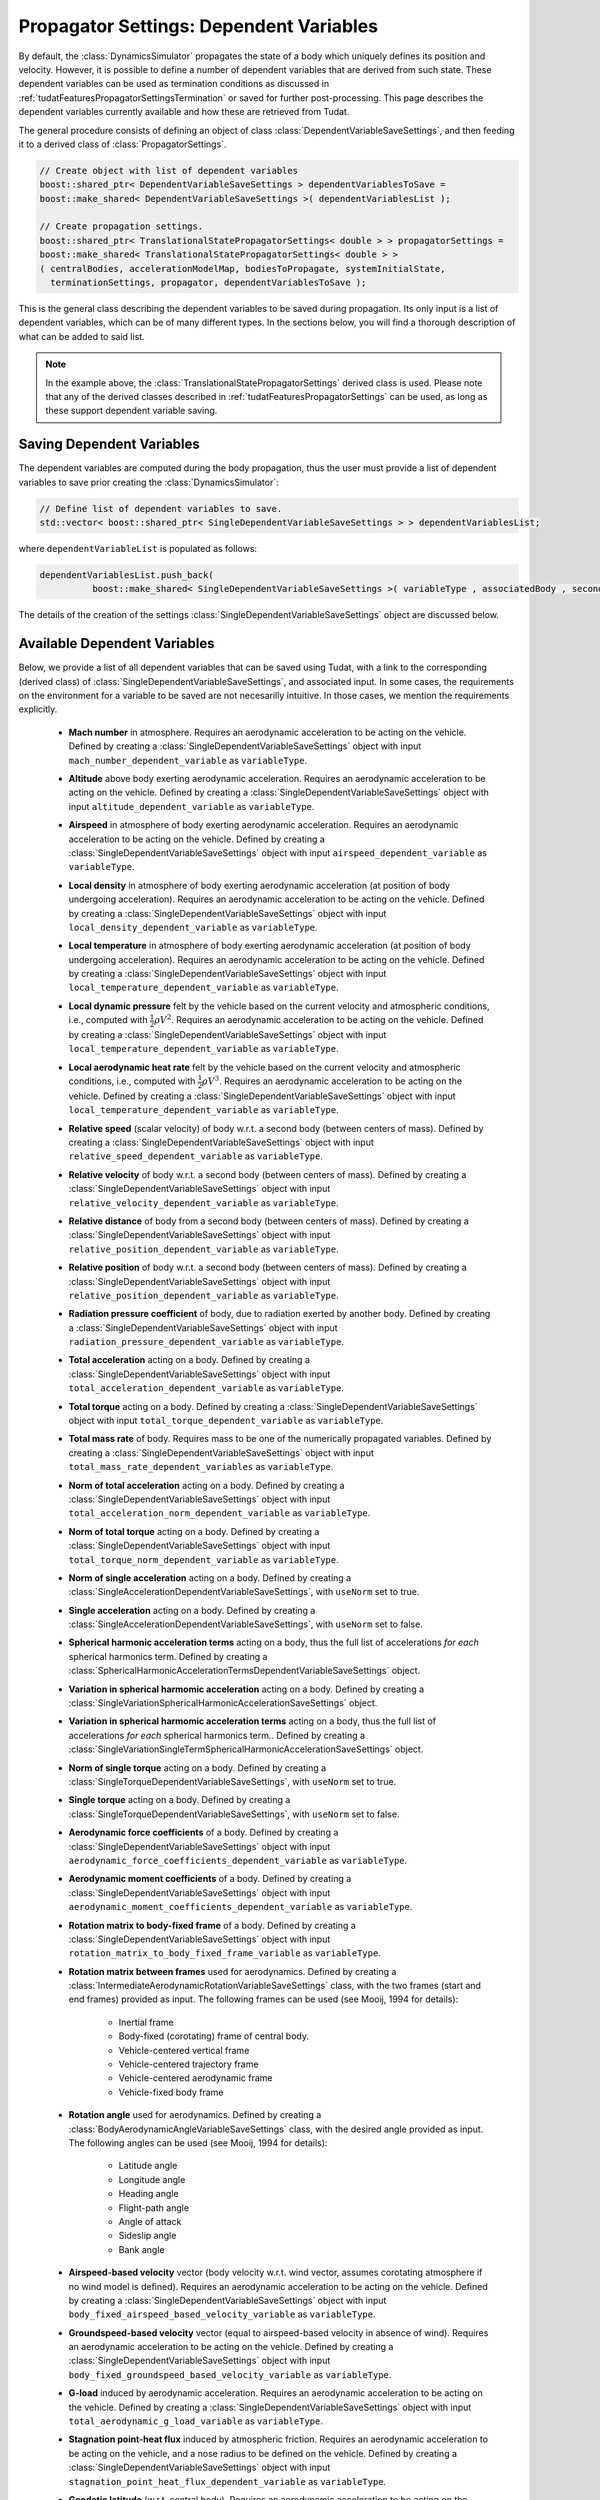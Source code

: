 .. _tudatFeaturesPropagatorSettingsDependentVariables:

Propagator Settings: Dependent Variables
========================================
By default, the :class:`DynamicsSimulator` propagates the state of a body which uniquely defines its position and velocity. However, it is possible to define a number of dependent variables that are derived from such state. These dependent variables can be used as termination conditions as discussed in :ref:`tudatFeaturesPropagatorSettingsTermination` or saved for further post-processing. This page describes the dependent variables currently available and how these are retrieved from Tudat.

The general procedure consists of defining an object of class :class:`DependentVariableSaveSettings`, and then feeding it to a derived class of :class:`PropagatorSettings`.

.. class:: DependentVariableSaveSettings

   .. code-block:: cpp

      // Create object with list of dependent variables
      boost::shared_ptr< DependentVariableSaveSettings > dependentVariablesToSave =
      boost::make_shared< DependentVariableSaveSettings >( dependentVariablesList );

      // Create propagation settings.
      boost::shared_ptr< TranslationalStatePropagatorSettings< double > > propagatorSettings =
      boost::make_shared< TranslationalStatePropagatorSettings< double > >
      ( centralBodies, accelerationModelMap, bodiesToPropagate, systemInitialState,
        terminationSettings, propagator, dependentVariablesToSave );

   This is the general class describing the dependent variables to be saved during propagation. Its only input is a list of dependent variables, which can be of many different types. In the sections below, you will find a thorough description of what can be added to said list. 

   .. note:: In the example above, the :class:`TranslationalStatePropagatorSettings` derived class is used. Please note that any of the derived classes described in :ref:`tudatFeaturesPropagatorSettings` can be used, as long as these support dependent variable saving.

Saving Dependent Variables
~~~~~~~~~~~~~~~~~~~~~~~~~~
The dependent variables are computed during the body propagation, thus the user must provide a list of dependent variables to save prior creating the :class:`DynamicsSimulator`:

.. code-block:: cpp

      // Define list of dependent variables to save.
      std::vector< boost::shared_ptr< SingleDependentVariableSaveSettings > > dependentVariablesList;

where :literal:`dependentVariableList` is populated as follows:

.. code-block:: cpp

      dependentVariablesList.push_back(
                boost::make_shared< SingleDependentVariableSaveSettings >( variableType , associatedBody , secondaryBody ) );

The details of the creation of the settings :class:`SingleDependentVariableSaveSettings` object are discussed below.

Available Dependent Variables
~~~~~~~~~~~~~~~~~~~~~~~~~~~~~

Below, we provide a list of all dependent variables that can be saved using Tudat, with a link to the corresponding (derived class) of :class:`SingleDependentVariableSaveSettings`, and associated input. In some cases, the requirements on the environment for a variable to be saved are not necesarilly intuitive. In those cases, we mention the requirements explicitly. 

   - **Mach number** in atmosphere. Requires an aerodynamic acceleration to be acting on the vehicle. Defined by creating a :class:`SingleDependentVariableSaveSettings` object with input :literal:`mach_number_dependent_variable` as :literal:`variableType`.

   - **Altitude** above body exerting aerodynamic acceleration. Requires an aerodynamic acceleration to be acting on the vehicle. Defined by creating a :class:`SingleDependentVariableSaveSettings` object with input :literal:`altitude_dependent_variable` as :literal:`variableType`.

   - **Airspeed** in atmosphere of body exerting aerodynamic acceleration. Requires an aerodynamic acceleration to be acting on the vehicle. Defined by creating a :class:`SingleDependentVariableSaveSettings` object with input :literal:`airspeed_dependent_variable` as :literal:`variableType`.

   - **Local density** in atmosphere of body exerting aerodynamic acceleration (at position of body undergoing acceleration). Requires an aerodynamic acceleration to be acting on the vehicle. Defined by creating a :class:`SingleDependentVariableSaveSettings` object with input :literal:`local_density_dependent_variable` as :literal:`variableType`.

   - **Local temperature** in atmosphere of body exerting aerodynamic acceleration (at position of body undergoing acceleration). Requires an aerodynamic acceleration to be acting on the vehicle. Defined by creating a :class:`SingleDependentVariableSaveSettings` object with input :literal:`local_temperature_dependent_variable` as :literal:`variableType`.

   - **Local dynamic pressure** felt by the vehicle based on the current velocity and atmospheric conditions, i.e., computed with :math:`\frac{1}{2} \rho V^2`. Requires an aerodynamic acceleration to be acting on the vehicle. Defined by creating a :class:`SingleDependentVariableSaveSettings` object with input :literal:`local_temperature_dependent_variable` as :literal:`variableType`.

   - **Local aerodynamic heat rate** felt by the vehicle based on the current velocity and atmospheric conditions, i.e., computed with :math:`\frac{1}{2} \rho V^3`. Requires an aerodynamic acceleration to be acting on the vehicle. Defined by creating a :class:`SingleDependentVariableSaveSettings` object with input :literal:`local_temperature_dependent_variable` as :literal:`variableType`.

   - **Relative speed** (scalar velocity) of body w.r.t. a second body (between centers of mass). Defined by creating a :class:`SingleDependentVariableSaveSettings` object with input :literal:`relative_speed_dependent_variable` as :literal:`variableType`.

   - **Relative velocity** of body w.r.t. a second body (between centers of mass). Defined by creating a :class:`SingleDependentVariableSaveSettings` object with input :literal:`relative_velocity_dependent_variable` as :literal:`variableType`.

   - **Relative distance** of body from a second body (between centers of mass). Defined by creating a :class:`SingleDependentVariableSaveSettings` object with input :literal:`relative_position_dependent_variable` as :literal:`variableType`.

   - **Relative position** of body w.r.t. a second body (between centers of mass). Defined by creating a :class:`SingleDependentVariableSaveSettings` object with input :literal:`relative_position_dependent_variable` as :literal:`variableType`.

   - **Radiation pressure coefficient** of body, due to radiation exerted by another body. Defined by creating a :class:`SingleDependentVariableSaveSettings` object with input :literal:`radiation_pressure_dependent_variable` as :literal:`variableType`.

   - **Total acceleration** acting on a body. Defined by creating a :class:`SingleDependentVariableSaveSettings` object with input :literal:`total_acceleration_dependent_variable` as :literal:`variableType`.

   - **Total torque** acting on a body. Defined by creating a :class:`SingleDependentVariableSaveSettings` object with input :literal:`total_torque_dependent_variable` as :literal:`variableType`.        
     
   - **Total mass rate** of body. Requires mass to be one of the numerically propagated variables. Defined by creating a :class:`SingleDependentVariableSaveSettings` object with input :literal:`total_mass_rate_dependent_variables` as :literal:`variableType`.

   - **Norm of total acceleration** acting on a body. Defined by creating a :class:`SingleDependentVariableSaveSettings` object with input :literal:`total_acceleration_norm_dependent_variable` as :literal:`variableType`.

   - **Norm of total torque** acting on a body. Defined by creating a :class:`SingleDependentVariableSaveSettings` object with input :literal:`total_torque_norm_dependent_variable` as :literal:`variableType`.

   - **Norm of single acceleration** acting on a body. Defined by creating a :class:`SingleAccelerationDependentVariableSaveSettings`, with :literal:`useNorm` set to true.

   - **Single acceleration** acting on a body. Defined by creating a :class:`SingleAccelerationDependentVariableSaveSettings`, with :literal:`useNorm` set to false.

   - **Spherical harmonic acceleration terms** acting on a body, thus the full list of accelerations *for each* spherical harmonics term. Defined by creating a :class:`SphericalHarmonicAccelerationTermsDependentVariableSaveSettings` object.

   - **Variation in spherical harmomic acceleration** acting on a body. Defined by creating a :class:`SingleVariationSphericalHarmonicAccelerationSaveSettings` object.

   - **Variation in spherical harmomic acceleration terms** acting on a body, thus the full list of accelerations *for each* spherical harmonics term.. Defined by creating a :class:`SingleVariationSingleTermSphericalHarmonicAccelerationSaveSettings` object.
    
   - **Norm of single torque** acting on a body. Defined by creating a :class:`SingleTorqueDependentVariableSaveSettings`, with :literal:`useNorm` set to true.

   - **Single torque** acting on a body. Defined by creating a :class:`SingleTorqueDependentVariableSaveSettings`, with :literal:`useNorm` set to false.

   - **Aerodynamic force coefficients** of a body. Defined by creating a :class:`SingleDependentVariableSaveSettings` object with input :literal:`aerodynamic_force_coefficients_dependent_variable` as :literal:`variableType`.

   - **Aerodynamic moment coefficients** of a body. Defined by creating a :class:`SingleDependentVariableSaveSettings` object with input :literal:`aerodynamic_moment_coefficients_dependent_variable` as :literal:`variableType`.

   - **Rotation matrix to body-fixed frame** of a body. Defined by creating a :class:`SingleDependentVariableSaveSettings` object with input :literal:`rotation_matrix_to_body_fixed_frame_variable` as :literal:`variableType`. 

   - **Rotation matrix between frames**  used for aerodynamics.  Defined by creating a :class:`IntermediateAerodynamicRotationVariableSaveSettings` class, with the two frames (start and end frames) provided as input. The following frames can be used (see Mooij, 1994 for details):

      - Inertial frame
      - Body-fixed (corotating) frame of central body. 
      - Vehicle-centered vertical frame
      - Vehicle-centered trajectory frame
      - Vehicle-centered aerodynamic frame
      - Vehicle-fixed body frame

   - **Rotation angle**  used for aerodynamics.  Defined by creating a :class:`BodyAerodynamicAngleVariableSaveSettings` class, with the desired angle provided as input. The following angles can be used (see Mooij, 1994 for details):

      - Latitude angle
      - Longitude angle
      - Heading angle
      - Flight-path angle
      - Angle of attack
      - Sideslip angle
      - Bank angle

   - **Airspeed-based velocity** vector (body velocity w.r.t. wind vector, assumes corotating atmosphere if no wind model is defined). Requires an aerodynamic acceleration to be acting on the vehicle.  Defined by creating a :class:`SingleDependentVariableSaveSettings` object with input :literal:`body_fixed_airspeed_based_velocity_variable` as :literal:`variableType`.

   - **Groundspeed-based velocity** vector (equal to airspeed-based velocity in absence of wind). Requires an aerodynamic acceleration to be acting on the vehicle.  Defined by creating a :class:`SingleDependentVariableSaveSettings` object with input :literal:`body_fixed_groundspeed_based_velocity_variable` as :literal:`variableType`.

   - **G-load** induced by aerodynamic acceleration. Requires an aerodynamic acceleration to be acting on the vehicle.  Defined by creating a :class:`SingleDependentVariableSaveSettings` object with input :literal:`total_aerodynamic_g_load_variable` as :literal:`variableType`.

   - **Stagnation point-heat flux** induced by atmospheric friction. Requires an aerodynamic acceleration to be acting on the vehicle, and a nose radius to be defined on the vehicle.  Defined by creating a :class:`SingleDependentVariableSaveSettings` object with input :literal:`stagnation_point_heat_flux_dependent_variable` as :literal:`variableType`.

   - **Geodetic latitude** (w.r.t. central body). Requires an aerodynamic acceleration to be acting on the vehicle.  Defined by creating a :class:`SingleDependentVariableSaveSettings` object with input :literal:`geodetic_latitude_dependent_variable` as :literal:`variableType`. 
     
   - **Control surface deflection** of a given aerodynamic control surface of body. Defined by creating a :class:`SingleDependentVariableSaveSettings` object with input :literal:`control_surface_deflection_dependent_variable` as :literal:`variableType`. 

   - **Keplerian state** of body. Defined by creating a :class:`SingleDependentVariableSaveSettings` object with input :literal:`keplerian_state_dependent_variable` as :literal:`variableType`. 

   - **Modified equinoctial state** of body. Defined by creating a :class:`SingleDependentVariableSaveSettings` object with input :literal:`modified_equinocial_state_dependent_variable` as :literal:`variableType`. The value of the parameter I is automatically chosen as +1 or -1, depending on whether the inclination is smaller or larger than 90 degrees.

   - **Relative Cartesian position**, based on position of vehicle and orbited body, expressed in the body fixed frame. Defined by creating a :class:`SingleDependentVariableSaveSettings` object with input :literal:`body_fixed_relative_cartesian_position` as :literal:`variableType`.

   - **Relative spherical position**, based on position of vehicle and orbited body, expressed in the body fixed frame. Defined by creating a :class:`SingleDependentVariableSaveSettings` object with input :literal:`body_fixed_relative_spherical_position` as :literal:`variableType`.

   - **Rotation of LVLH to inertial frame**, Rotation matrix from Local Vertical, Local Horizontal (LVLH) frame of body to inertial frame. Defined by creating a :class:`SingleDependentVariableSaveSettings` object with input :literal:`lvlh_to_inertial_frame_rotation_dependent_variable` as :literal:`variableType`. 

   - **Periapsis altitude**, based on current osculating elements. Defined by creating a :class:`SingleDependentVariableSaveSettings` object with input :literal:`periapsis_altitude_dependent_variable` as :literal:`variableType`.
    
      .. warning:: The computaton of the periapsis altitude uses the average radius of the central body, not the local radius.

Setting Up Dependent Variables
~~~~~~~~~~~~~~~~~~~~~~~~~~~~~~
The framework discussed in the previous section explains how the :literal:`dependentVariablesList` is populated and passed to the :class:`PropagatorSettings`. The goal of this section is to list the available dependent variables and to explain how these are pushed to the :literal:`dependentVariablesList`.

.. class:: SingleDependentVariableSaveSettings

   This base-class is a generic method to retrieve a large number of dependent variables that are not classified under a particular group. Variables are saved to the :literal:`dependentVariablesList` using the following code:

   .. code-block:: cpp

      dependentVariablesList.push_back(
                boost::make_shared< SingleDependentVariableSaveSettings >( variableType , associatedBody , secondaryBody, componentIndex ) );

   where:

   - :literal:`variableType`

      :class:`PropagationDependentVariables` variable that can take the following values:

         - Variables returning **dependent variable of size 1**:

            - :literal:`mach_number_dependent_variable`
            - :literal:`altitude_dependent_variable`
            - :literal:`airspeed_dependent_variable`
            - :literal:`local_density_dependent_variable`
            - :literal:`relative_speed_dependent_variable` (secondary body defines body w.r.t. which the relative speed is computed)
            - :literal:`relative_distance_dependent_variable` (secondary body defines body w.r.t. which the relative distance is computed)
            - :literal:`radiation_pressure_dependent_variable` (secondary body defines the source of radiation for which the readiation pressure coefficient is to be provided)
            - :literal:`total_aerodynamic_g_load_variable` (secondary body defines body with atmosphere that exerts the aerodynamic acceleration that induces the g-load)
            - :literal:`stagnation_point_heat_flux_dependent_variable`
            - :literal:`local_temperature_dependent_variable`
            - :literal:`local_dynamic_pressure_dependent_variable`
            - :literal:`local_aerodynamic_heat_rate_dependent_variable`
            - :literal:`geodetic_latitude_dependent_variable`
            - :literal:`control_surface_deflection_dependent_variable` (secondary body defines name of control surface for which deflection is to be provided)
            - :literal:`total_mass_rate_dependent_variables`
            - :literal:`periapsis_altitude_dependent_variable` (secondary body defines body w.r.t. which the periapsis altitude is computed)
            - :literal:`total_torque_norm_dependent_variable`

         - Variables returning a **multi-valued dependent variable**:

            - :literal:`relative_position_dependent_variable` (secondary body defines body w.r.t. which the relative position is computed)
            - :literal:`relative_velocity_dependent_variable` (secondary body defines body w.r.t. which the relative velocity is computed)
            - :literal:`body_fixed_airspeed_based_velocity_variable`
            - :literal:`total_acceleration_norm_dependent_variable`
            - :literal:`total_acceleration_dependent_variable`
            - :literal:`aerodynamic_force_coefficients_dependent_variable`
            - :literal:`aerodynamic_moment_coefficients_dependent_variable`
            - :literal:`lvlh_to_inertial_frame_rotation_dependent_variable` (secondary body defines body w.r.t. which the state is computed when determining the matrix, taken as SSB if left empty)
            - :literal:`rotation_matrix_to_body_fixed_frame_variable`
            - :literal:`total_torque_dependent_variable`
            - :literal:`body_fixed_groundspeed_based_velocity_variable`
            - :literal:`keplerian_state_dependent_variable` (secondary body defines body w.r.t. which the Keplerian state is computed)
            - :literal:`modified_equinocial_state_dependent_variable` (secondary body defines body w.r.t. which the modified equinoctial state is computed)
            - :literal:`body_fixed_relative_cartesian_position` (secondary body defines body w.r.t. which the Cartesian state is computed)
            - :literal:`body_fixed_relative_spherical_position` (secondary body defines body w.r.t. which the spherical state is computed)

   - :literal:`associatedBody`

      Indicates to which body the saved dependent variables are associated.

   - :literal:`secondaryBody`

      Optional argument that provides a secondary body that may be necessary to save the dependent variable. By default, this argument is empty. In the list above, it is indicated which parameters require a secondaryBody to be defined, and what this parameter represents.

   - :literal:`componentIndex`

      :literal:`int` denoting which element of the acceleration vector is to be saved. Default value is -1, which means all elements are saved. Make sure that this value is compatible with the size of :literal:`variableType`.
      
.. class:: SingleAccelerationDependentVariableSaveSettings

   This derived class is used to retrieve acceleration-related dependent variables. A large number of acceleration models are supported and both the acceleration-norm and the acceleration-vector can be saved. Variables are added to the :literal:`dependentVariablesList` using the following code:

   .. code-block:: cpp

            dependentVariablesList.push_back(
                boost::make_shared< SingleAccelerationDependentVariableSaveSettings >(
                accelerationModelType, bodyUndergoingAcceleration, bodyExertingAcceleration, useNorm, componentIndex );

   where:

   - :literal:`accelerationModelType`
  
      :class:`AvailableAcceleration` variable that defines the type of acceleration that must be retrieved. It can take the following values:
         
         - :literal:`undefined_acceleration`
         - :literal:`central_gravity`
         - :literal:`aerodynamic`
         - :literal:`cannon_ball_radiation_pressure`
         - :literal:`spherical_harmonic_gravity`
         - :literal:`mutual_spherical_harmonic_gravity`
         - :literal:`third_body_central_gravity`
         - :literal:`third_body_spherical_harmonic_gravity`
         - :literal:`third_body_mutual_spherical_harmonic_gravity`
         - :literal:`thrust_acceleration`

   - :literal:`bodyUndergoingAcceleration`

      :literal:`std::string` variable that indicates the body that experiences the acceleration that needs to be retrieved. Make sure that the body's name is listed in :class:`NamedBodyMap`.

   - :literal:`bodyExertingAcceleration`

      :literal:`std::string` variable that indicates the body that exerts the acceleration that needs to be retrieved on :literal:`bodyUndergoingAcceleration`. Make sure that the body's name is listed in :class:`NamedBodyMap`.

   - :literal:`useNorm`

      :literal:`bool` variable that indicates if the norm of the acceleration (true) or the acceleration vector (false) must be retrieved.

   - :literal:`componentIndex`

      :literal:`int` denoting which element of the acceleration vector is to be saved. Default value is -1, which means all elements are saved.

   .. warning:: Make sure that the selected :literal:`bodyExertingAcceleration` is compatible with the :literal:`accelerationModelType`.

.. class:: SphericalHarmonicAccelerationTermsDependentVariableSaveSettings

   This derived class is used to save contributions to spherical harmonic acceleration at separate degree/order. This type of variable is added to the :literal:`dependentVariablesList` using the following code:

   .. code-block:: cpp

            dependentVariablesList.push_back(
                boost::make_shared< SphericalHarmonicAccelerationTermsDependentVariableSaveSettings >(
                bodyUndergoingAcceleration, bodyExertingAcceleration, maximumDegree, maximumOrder, componentIndex );

   - :literal:`bodyUndergoingAcceleration`

      :literal:`std::string` variable that indicates the body that experiences the gravitational acceleration. Make sure that the body's name is listed in :class:`NamedBodyMap`.

   - :literal:`bodyExertingAcceleration`

      :literal:`std::string` variable that indicates the body that exerts the gravitational acceleration that needs to be retrieved on :literal:`bodyUndergoingAcceleration`. Make sure that the body's name is listed in :class:`NamedBodyMap`.

   - :literal:`maximumDegree`

      :literal:`int` denoting the maximum degree of the spherical harmonics model, for which an acceleration has to be saved.

   - :literal:`maximumOrder`

      :literal:`int` denoting the maximum order of the spherical harmonics model, for which an acceleration has to be saved. Make sure that this value is smaller or equal to :literal:`maximumDegree`.

   - :literal:`componentIndex`

      :literal:`int` denoting which element of the acceleration vector is to be saved. Default value is -1, which means all elements are saved.

.. class:: SingleVariationSphericalHarmonicAccelerationSaveSettings

   This derived class is used to save contributions to the variation of the spherical harmonic acceleration. This type of variable is added to the :literal:`dependentVariablesList` using the following code:

   .. code-block:: cpp

            dependentVariablesList.push_back(
                boost::make_shared< SingleVariationSphericalHarmonicAccelerationSaveSettings >(
                bodyUndergoingAcceleration, bodyExertingAcceleration, deformationType, identifier );

   - :literal:`bodyUndergoingAcceleration`

      :literal:`std::string` variable that indicates the body that experiences the gravitational acceleration. Make sure that the body's name is listed in :class:`NamedBodyMap`.

   - :literal:`bodyExertingAcceleration`

      :literal:`std::string` variable that indicates the body that exerts the gravitational acceleration that needs to be retrieved on :literal:`bodyUndergoingAcceleration`. Make sure that the body's name is listed in :class:`NamedBodyMap`.

   - :literal:`deformationType`

      :class:`BodyDeformationTypes` variable defining the type of gravity field variation. The supported values are:

         - :literal:`basic_solid_body`
         - :literal:`tabulated_variation`

   - :literal:`identifier`

      :literal:`std::string` variable denoting the identifier for gravity field variation.

.. class:: SingleVariationSingleTermSphericalHarmonicAccelerationSaveSettings

   This derived class is used to save contributions to the variation of the spherical harmonic acceleration at separate degree/order. This type of variable is added to the :literal:`dependentVariablesList` using the following code:

   .. code-block:: cpp

            dependentVariablesList.push_back(
                boost::make_shared< SingleVariationSingleTermSphericalHarmonicAccelerationSaveSettings >(
                bodyUndergoingAcceleration, bodyExertingAcceleration, maximumDegree, maximumOrder, deformationType, identifier );

   - :literal:`bodyUndergoingAcceleration`

      :literal:`std::string` variable that indicates the body that experiences the gravitational acceleration. Make sure that the body's name is listed in :class:`NamedBodyMap`.

   - :literal:`bodyExertingAcceleration`

      :literal:`std::string` variable that indicates the body that exerts the gravitational acceleration that needs to be retrieved on :literal:`bodyUndergoingAcceleration`. Make sure that the body's name is listed in :class:`NamedBodyMap`.

   - :literal:`maximumDegree`

      :literal:`int` denoting the maximum degree of the spherical harmonics model, for which an acceleration has to be saved.

   - :literal:`maximumOrder`

      :literal:`int` denoting the maximum order of the spherical harmonics model, for which an acceleration has to be saved. Make sure that this value is smaller or equal to :literal:`maximumDegree`.

   - :literal:`deformationType`

      :class:`BodyDeformationTypes` variable defining the type of gravity field variation. The supported values are:

         - :literal:`basic_solid_body`
         - :literal:`tabulated_variation`

   - :literal:`identifier`

      :literal:`std::string` variable denoting the identifier for gravity field variation.

.. class:: SingleTorqueDependentVariableSaveSettings

   This derived class is used to retrieve torque-related dependent variables. A number of torque models are supported and both the norm and the vector form of the torque can be saved. Variables are added to the :literal:`dependentVariablesList` using the following code:

   .. code-block:: cpp

            dependentVariablesList.push_back(
                boost::make_shared< SingleTorqueDependentVariableSaveSettings >(
                torqueModelType, bodyUndergoingTorque, bodyExertingTorque, useNorm, componentIndex );

   where:

   - :literal:`torqueModelType`
  
      :class:`AvailableTorque` variable that defines the type of torque that must be retrieved. It can take the following values:
      
         - :literal:`underfined_torque`
         - :literal:`second_order_gravitational_torque`
         - :literal:`aerodynamic_torque`

   - :literal:`bodyUndergoingAcceleration`

      :literal:`std::string` variable that indicates the body that experiences the torque that needs to be retrieved. Make sure that the body's name is listed in :class:`NamedBodyMap`.

   - :literal:`bodyExertingAcceleration`

      :literal:`std::string` variable that indicates the body that exerts the torque that needs to be retrieved on :literal:`bodyUndergoingAcceleration`. Make sure that the body's name is listed in :class:`NamedBodyMap`.

   - :literal:`useNorm`

      :literal:`bool` variable that indicates if the norm of the torque (true) or the torque vector (false) must be retrieved.

   - :literal:`componentIndex`

      :literal:`int` denoting which element of the torque vector is to be saved. Default value is -1, which means all elements are saved.

   .. warning:: Make sure that the selected :literal:`bodyExertingAcceleration` is compatible with the :literal:`accelerationModelType`.

.. class:: IntermediateAerodynamicRotationVariableSaveSettings

   This derived class is used to retrieve the rotation matrix between two desired frames. Variables are saved to the :literal:`dependentVariablesList` using the following code:

   .. code-block:: cpp
      
            dependentVariablesList.push_back(
                boost::make_shared< IntermediateAerodynamicRotationVariableSaveSettings >(
                    associatedBody, baseFrame, targetFrame )

   where:

   - :literal:`associatedBody`

      :literal:`std::string` variable that indicates the body for which a rotation matrix is to be saved. Make sure that the body's name is listed in :class:`NamedBodyMap`.

   - :literal:`baseFrame`

      :class:`AerodynamicsReferenceFrames` variable indicates the frame from which the rotation is to be saved. The following frames are available:

      - :literal:`inertial_frame`
      - :literal:`corotating_frame`
      - :literal:`vertical_frame`
      - :literal:`trajectory_frame`
      - :literal:`aerodynamic_frame`
      - :literal:`body_frame`

   - :literal:`targetFrame`

      :class:`AerodynamicsReferenceFrames` variable indicates the frame to which the rotation is to be saved. The available frames are listed above.

.. class:: BodyAerodynamicAngleVariableSaveSettings

   This derived class is used to retrieve a number of rotation angles. Variables are saved to the :literal:`dependentVariablesList` using the following code:

   .. code-block:: cpp

      
            dependentVariablesList.push_back(
                boost::make_shared< BodyAerodynamicAngleVariableSaveSettings >(
                    associatedBody, angle )

   where:

   - :literal:`associatedBody`

      :literal:`std::string` variable that indicates the body for which the :literal:`angle` is to be saved. Make sure that the body's name is listed in :class:`NamedBodyMap`.

   - :literal:`angle`

      :class:`AerodynamicsReferenceFrameAngles` variable that provides the angle to be saved. The following angles can be saved using this method:

      - :literal:`latitude_angle`
      - :literal:`longitude_angle`
      - :literal:`heading_angle`
      - :literal:`flight_path_angle`
      - :literal:`angle_of_attack`
      - :literal:`angle_of_sideslip`
      - :literal:`bank_angle`

